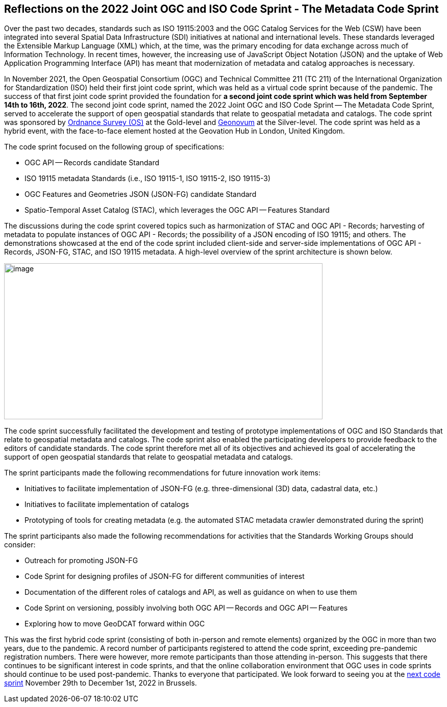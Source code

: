 == Reflections on the 2022 Joint OGC and ISO Code Sprint - The Metadata Code Sprint

Over the past two decades, standards such as ISO 19115:2003 and the OGC Catalog Services for the Web (CSW) have been integrated into several Spatial Data Infrastructure (SDI) initiatives at national and international levels. These standards leveraged the Extensible Markup Language (XML) which, at the time, was the primary encoding for data exchange across much of Information Technology. In recent times, however, the increasing use of JavaScript Object Notation (JSON) and the uptake of Web Application Programming Interface (API) has meant that modernization of metadata and catalog approaches is necessary.

In November 2021, the Open Geospatial Consortium (OGC) and Technical Committee 211 (TC 211) of the International Organization for Standardization (ISO) held their first joint code sprint, which was held as a virtual code sprint because of the pandemic. The success of that first joint code sprint provided the foundation for *a second joint code sprint which was held from September 14th to 16th, 2022*. The second joint code sprint, named the 2022 Joint OGC and ISO Code Sprint — The Metadata Code Sprint, served to accelerate the support of open geospatial standards that relate to geospatial metadata and catalogs. The code sprint was sponsored by https://os.uk[Ordnance Survey (OS)] at the Gold-level and https://www.geonovum.nl/[Geonovum] at the Silver-level. The code sprint was held as a hybrid event, with the face-to-face element hosted at the Geovation Hub in London, United Kingdom.

The code sprint focused on the following group of specifications:

* OGC API — Records candidate Standard
* ISO 19115 metadata Standards (i.e., ISO 19115-1, ISO 19115-2, ISO 19115-3)
* OGC Features and Geometries JSON (JSON-FG) candidate Standard
* Spatio-Temporal Asset Catalog (STAC), which leverages the OGC API — Features Standard

The discussions during the code sprint covered topics such as harmonization of STAC and OGC API - Records; harvesting of metadata to populate instances of OGC API - Records; the possibility of a JSON encoding of ISO 19115; and others. The demonstrations showcased at the end of the code sprint included client-side and server-side implementations of OGC API - Records, JSON-FG, STAC, and ISO 19115 metadata. A high-level overview of the sprint architecture is shown below.

image::engineering-report/images/architecture.png[image,width=624,height=306]

The code sprint successfully facilitated the development and testing of prototype implementations of OGC and ISO Standards that relate to geospatial metadata and catalogs. The code sprint also enabled the participating developers to provide feedback to the editors of candidate standards. The code sprint therefore met all of its objectives and achieved its goal of accelerating the support of open geospatial standards that relate to geospatial metadata and catalogs.

The sprint participants made the following recommendations for future innovation work items:

* Initiatives to facilitate implementation of JSON-FG (e.g. three-dimensional (3D) data, cadastral data, etc.)
* Initiatives to facilitate implementation of catalogs
* Prototyping of tools for creating metadata (e.g. the automated STAC metadata crawler demonstrated during the sprint)

The sprint participants also made the following recommendations for activities that the Standards Working Groups should consider:

* Outreach for promoting JSON-FG
* Code Sprint for designing profiles of JSON-FG for different communities of interest
* Documentation of the different roles of catalogs and API, as well as guidance on when to use them
* Code Sprint on versioning, possibly involving both OGC API — Records and OGC API — Features
* Exploring how to move GeoDCAT forward within OGC

This was the first hybrid code sprint (consisting of both in-person and remote elements) organized by the OGC in more than two years, due to the pandemic. A record number of participants registered to attend the code sprint, exceeding pre-pandemic registration numbers. There were however, more remote participants than those attending in-person. This suggests that there continues to be significant interest in code sprints, and that the online collaboration environment that OGC uses in code sprints should continue to be used post-pandemic. Thanks to everyone that participated. We look forward to seeing you at the https://developer.ogc.org/sprints/19[next code sprint] November 29th to December 1st, 2022 in Brussels.
